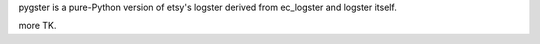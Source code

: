 pygster is a pure-Python version of etsy's logster derived from ec_logster and logster itself.

more TK.
